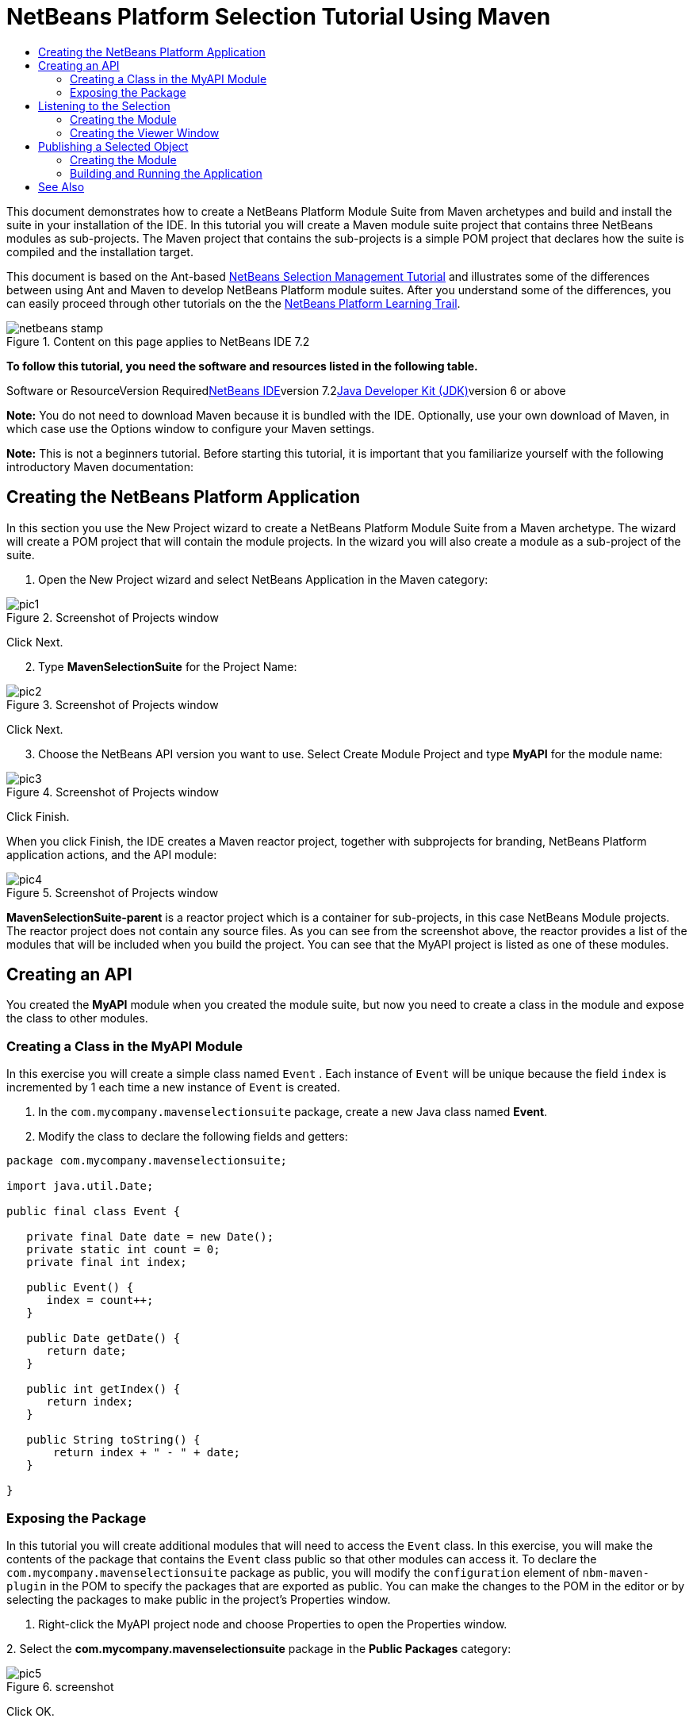 // 
//     Licensed to the Apache Software Foundation (ASF) under one
//     or more contributor license agreements.  See the NOTICE file
//     distributed with this work for additional information
//     regarding copyright ownership.  The ASF licenses this file
//     to you under the Apache License, Version 2.0 (the
//     "License"); you may not use this file except in compliance
//     with the License.  You may obtain a copy of the License at
// 
//       http://www.apache.org/licenses/LICENSE-2.0
// 
//     Unless required by applicable law or agreed to in writing,
//     software distributed under the License is distributed on an
//     "AS IS" BASIS, WITHOUT WARRANTIES OR CONDITIONS OF ANY
//     KIND, either express or implied.  See the License for the
//     specific language governing permissions and limitations
//     under the License.
//

= NetBeans Platform Selection Tutorial Using Maven
:jbake-type: platform-tutorial
:jbake-tags: tutorials 
:jbake-status: published
:syntax: true
:source-highlighter: pygments
:toc: left
:toc-title:
:icons: font
:experimental:
:description: NetBeans Platform Selection Tutorial Using Maven - Apache NetBeans
:keywords: Apache NetBeans Platform, Platform Tutorials, NetBeans Platform Selection Tutorial Using Maven

This document demonstrates how to create a NetBeans Platform Module Suite from Maven archetypes and build and install the suite in your installation of the IDE. In this tutorial you will create a Maven module suite project that contains three NetBeans modules as sub-projects. The Maven project that contains the sub-projects is a simple POM project that declares how the suite is compiled and the installation target.

This document is based on the Ant-based link:https://platform.netbeans.org/tutorials/nbm-selection-1.html[+NetBeans Selection Management Tutorial+] and illustrates some of the differences between using Ant and Maven to develop NetBeans Platform module suites. After you understand some of the differences, you can easily proceed through other tutorials on the the link:https://netbeans.org/kb/trails/platform.html[+NetBeans Platform Learning Trail+].


image::images/netbeans-stamp.gif[title="Content on this page applies to NetBeans IDE 7.2"]


*To follow this tutorial, you need the software and resources listed in the following table.*

Software or ResourceVersion Requiredlink:https://netbeans.org/downloads/index.html[+NetBeans IDE+]version 7.2link:http://java.sun.com/javase/downloads/index.jsp[+Java Developer Kit (JDK)+]version 6 or above

*Note:* You do not need to download Maven because it is bundled with the IDE. Optionally, use your own download of Maven, in which case use the Options window to configure your Maven settings.

*Note:* This is [.underline]#not# a beginners tutorial. Before starting this tutorial, it is important that you familiarize yourself with the following introductory Maven documentation:



== Creating the NetBeans Platform Application

In this section you use the New Project wizard to create a NetBeans Platform Module Suite from a Maven archetype. The wizard will create a POM project that will contain the module projects. In the wizard you will also create a module as a sub-project of the suite.


[start=1]
1. Open the New Project wizard and select NetBeans Application in the Maven category:

image::images/pic1.png[title="Screenshot of Projects window"]

Click Next.


[start=2]
2. Type *MavenSelectionSuite* for the Project Name:

image::images/pic2.png[title="Screenshot of Projects window"]

Click Next.


[start=3]
3. Choose the NetBeans API version you want to use. Select Create Module Project and type *MyAPI* for the module name:

image::images/pic3.png[title="Screenshot of Projects window"]

Click Finish.

When you click Finish, the IDE creates a Maven reactor project, together with subprojects for branding, NetBeans Platform application actions, and the API module:

image::images/pic4.png[title="Screenshot of Projects window"]

*MavenSelectionSuite-parent* is a reactor project which is a container for sub-projects, in this case NetBeans Module projects. The reactor project does not contain any source files. As you can see from the screenshot above, the reactor provides a list of the modules that will be included when you build the project. You can see that the MyAPI project is listed as one of these modules.


== Creating an API

You created the *MyAPI* module when you created the module suite, but now you need to create a class in the module and expose the class to other modules.


=== Creating a Class in the MyAPI Module

In this exercise you will create a simple class named  ``Event`` . Each instance of  ``Event``  will be unique because the field  ``index``  is incremented by 1 each time a new instance of  ``Event``  is created.


[start=1]
1. In the  ``com.mycompany.mavenselectionsuite``  package, create a new Java class named *Event*.

[start=2]
2. Modify the class to declare the following fields and getters:

[source,java]
----

package com.mycompany.mavenselectionsuite;

import java.util.Date;

public final class Event {

   private final Date date = new Date();
   private static int count = 0;
   private final int index;

   public Event() {
      index = count++;
   }

   public Date getDate() {
      return date;
   }

   public int getIndex() {
      return index;
   }

   public String toString() {
       return index + " - " + date;
   }

}
----


=== Exposing the Package

In this tutorial you will create additional modules that will need to access the  ``Event``  class. In this exercise, you will make the contents of the package that contains the  ``Event``  class public so that other modules can access it. To declare the  ``com.mycompany.mavenselectionsuite``  package as public, you will modify the  ``configuration``  element of  ``nbm-maven-plugin``  in the POM to specify the packages that are exported as public. You can make the changes to the POM in the editor or by selecting the packages to make public in the project's Properties window.


[start=1]
1. Right-click the MyAPI project node and choose Properties to open the Properties window.

[start=2]
2. 
Select the *com.mycompany.mavenselectionsuite* package in the *Public Packages* category:

image::images/pic5.png[title="screenshot"]

Click OK.

When you select a package to export, the IDE modifies the  ``nbm-maven-plugin``  element in the *MyAPI* module's POM to specify the package:


[source,xml]
----

<plugin>
    <groupId>org.codehaus.mojo</groupId>
    <artifactId>nbm-maven-plugin</artifactId>
    <extensions>true</extensions>
    <configuration>
        <publicPackages>
            *<publicPackage>com.mycompany.mavenselectionsuite</publicPackage>*
        </publicPackages>
    </configuration>
</plugin>
----


[start=3]
3. Right-click the project and choose Build. When you build the project, the  ``nbm-maven-plugin``  will generate a manifest header in the  ``MANIFEST.MF``  of the JAR, to specify the public package:


[source,java]
----

Manifest-Version: 1.0
Archiver-Version: Plexus Archiver
Created-By: Apache Maven
Built-By: geertjan
Build-Jdk: 1.7.0
OpenIDE-Module-Localizing-Bundle: com/mycompany/mavenselectionsuite/Bu
 ndle.properties
OpenIDE-Module-Specification-Version: 1.0
OpenIDE-Module-Implementation-Version: 1.0-20111222
OpenIDE-Module-Build-Version: 201112221054
OpenIDE-Module: com.mycompany.MyAPI
*OpenIDE-Module-Public-Packages: com.mycompany.mavenselectionsuite.**
OpenIDE-Module-Requires: org.openide.modules.ModuleFormat1
OpenIDE-Module-Display-Category: com.mycompany
OpenIDE-Module-Name: MyAPI
OpenIDE-Module-Short-Description: <undefined>
OpenIDE-Module-Long-Description: <undefined>
OpenIDE-Module-Module-Dependencies: org.netbeans.api.annotations.commo
 n/1 > 1.10.1
----

For more information, see the link:http://mojo.codehaus.org/nbm-maven-plugin/manifest-mojo.html#publicPackages[+nbm-maven-plugin manifest documentation+].


== Listening to the Selection

In this section you will create a new module named MyViewer and add a window component and two text fields. The component will implement  ``link:http://bits.netbeans.org/dev/javadoc/org-openide-util-lookup/org/openide/util/LookupListener.html[+LookupListener+]``  to listen for changes to the selection.


=== Creating the Module

In this exercise you will create the MyViewer NetBeans module in the  ``MavenSelectionSuite``  directory.


[start=1]
1. Choose File > New Project from the main menu (Ctrl-Shift-N). Select NetBeans Module from the Maven category:

image::images/pic6.png[title="screenshot"]

Click Next.


[start=2]
2. Type *MyViewer* as the Project Name. Make sure to set the Project Location to the  ``MavenSelectionSuite``  directory:

image::images/pic7.png[title="screenshot"]


[start=3]
3. Click Next. Select the NetBeans API version you'd like to use:

image::images/pic8.png[title="screenshot"]

Click Finish.


[start=4]
4. The new module is created within the *parent* project, which is a Maven reactor. Therefore, it becomes part of the reactor build. However, the new module is not yet part of the *app* project. Right-click the Dependencies node in the *app* project and choose Add Dependency:

image::images/pic02.png[title="screenshot"]


[start=5]
5. Select the *MyViewer* module in the Open Projects tab:

image::images/pic03.png[title="screenshot"]


[start=6]
6. When you click Add above, the IDE adds the *MyViewer* module to the list of dependencies of the *app* project. You can see the new dependency in the POM of the *app* project module and displayed as a new node under the Dependencies node of the *app* project:

image::images/pic04.png[title="screenshot"]


[start=7]
7. The module is going to use the API module, therefore we need to set a dependency in the viewer module on the API module. Right-click the Dependencies node in the *MyViewer* project and choose Add Dependency:

image::images/pic9.png[title="screenshot"]


[start=8]
8. Select the *MyAPI* module in the Open Projects tab:

image::images/pic10.png[title="screenshot"]


[start=9]
9. When you click Add above, the IDE adds the API module to the list of dependencies of the MyViewer module. You can see the new dependency in the POM of the MyViewer module and displayed as a new node under the Dependencies node of the MyViewer module:

image::images/pic01.png[title="screenshot"]

You've now learned how to create a new module in your application and you've also learned how to set dependencies between your modules. Once a dependency has been set, a module can use the publicly exposed classes of the modules it depends on.


=== Creating the Viewer Window

In this exercise you will create a GUI component in your viewer module. The data displayed in the GUI component will be retrieved from the Lookup. That means you will learn how to listen to the selection and how to update your GUI component whenever an object of interest is published into the Lookup.


[start=1]
1. Right-click the MyViewer project and choose New > Window. Select *explorer* and select Open on Application Start:

image::images/pic05.png[title="screenshot"]

Click Next.


[start=2]
2. Type *MyViewer* as the Class Name Prefix:

image::images/pic06.png[title="screenshot"]

Click Finish. You should see you have a new NetBeans Platform window component ready to be designed within the Matisse GUI Builder:

image::images/pic07.png[title="screenshot"]


[start=3]
3. Drag two Labels from the Palette into the window component:

image::images/pic08.png[title="screenshot"]


[start=4]
4. You are now going to listen to the global context, provided by the link:http://wiki.netbeans.org/NetBeansDeveloperFAQ#Lookup[+NetBeans Lookup+], for Event objects. Right now, no Event objects will be present in the global context. However, in the next section, we will create a new module that will publish Event objects.

Click the Source tab and modify the class signature to implement  ``LookupListener`` :


[source,java]
----

public class MyViewerTopComponent extends TopComponent *implements LookupListener* {
----

Add the following  ``private``  field  ``result``  and set the initial value to null.


[source,java]
----

private Lookup.Result<Event> result = null;
----

Implement the LookupListener's "resultChanged" method as follows:


[source,java]
----

@Override
public void resultChanged(LookupEvent le) {
    if (!result.allInstances().isEmpty()) {
        for (Event event : result.allInstances()) {
            jLabel1.setText(Integer.toString(event.getIndex()));
            jLabel2.setText(event.getDate().toString());
        }
    } else {
        jLabel1.setText("[no selection]");
        jLabel2.setText("");
    }
}
----

Make the following additions to the  ``componentOpened()``  and  ``componentClosed()``  methods that have already been created in the class by the New Window wizard:


[source,java]
----

@Override
public void componentOpened() {
    *result = Utilities.actionsGlobalContext().lookupResult(Event.class);
    result.addLookupListener(this);*
}

@Override
public void componentClosed() {
    *result.removeLookupListener (this);*
}
----

*Note.* By using  ``link:http://bits.netbeans.org/dev/javadoc/org-openide-util/org/openide/util/Utilities.html#actionsGlobalContext%28%29[+Utilities.actionsGlobalContext()+]`` , each time the window is opened, the window listens to the global context for Event objects. Whenever a new Event is published into the global context, the  ``resultChanged``  method is automatically triggered to handle the event.

Make sure to import the correct  ``Event``  class, that is,  ``com.mycompany.mavenselectionsuite.Event`` .


== Publishing a Selected Object

In this section you will create a new module called MyEditor. The module will contain a  ``link:http://bits.netbeans.org/dev/javadoc/org-openide-windows/org/openide/windows/TopComponent.html[+TopComponent+]``  that will publish instances of the  ``Event``  object into the Lookup of the TopComponent. When the user selects the TopComponent, the objects in its Lookup will be available globally. Once published globally, the viewer window created in the previous section, which is listening for Events in the global Lookup, will automatically update itself.


=== Creating the Module

In this exercise you will create a NetBeans module in the  ``MavenSelectionSuite``  directory and add a dependency on the MyAPI module.


[start=1]
1. As you did in the previous section, create a new module in the *parent* folder. Type *MyEditor* as the Project Name.


[start=2]
2. As you did in the previous section, you need to add the *MyEditor* module as a dependency of the *app* project, so that it will be deployed when you run the application.


[start=3]
3. As you did in the previous section, you need to add a dependency on the API module, so that you can use its public packages.


[start=4]
4. As you did in the previous section, create a new window in the *MyEditor* module. Set its position to "editor". Type *MyEditor* as the Class Name Prefix.


[start=5]
5. Check that the result of the steps you have taken so far match the screenshot below:

image::images/pic09.png[title="screenshot"]


[start=6]
6. Use the Palette to drag and drop a Text Field onto the window:

image::images/pic11.png[title="screenshot"]


[start=7]
7. Switch to the Source tab. At the end of the constructor in the window, include the following code:


[source,java]
----

Event obj = new Event();
associateLookup(Lookups.singleton(obj));

jTextField1.setText("Event #" + obj.getIndex() + " created at " + obj.getDate());

setDisplayName("MyEditor " + obj.getIndex());
----

*Note:* The  ``associateLookup(Lookups.singleton(obj));``  line in the constructor will add a new instance of  ``Event``  to the  ``Lookup``  of the  ``TopComponent`` . When the  ``TopComponent``  is selected, its  ``Lookup``  is passed into the global context. For more details, see link:http://wiki.netbeans.org/NetBeansDeveloperFAQ#Lookup[+NetBeans Lookup+].

Make sure to import the correct  ``Event``  class, that is,  ``com.mycompany.mavenselectionsuite.Event`` .


[start=8]
8. Change the  ``@TopComponent.OpenActionRegistration``  so that no  ``preferredId``  is defined, as shown below, which means that a new Editor window will open whenever you choose Window | Editor in the menubar:


[source,java]
----

@TopComponent.OpenActionRegistration(displayName = "#CTL_MyEditorAction")
----

The text field in the component only displays the index value and date from the  ``Event`` . This will enable you to see that each MyEditor component is unique and that MyViewer is displaying the details of the MyEditor component that has the focus.


=== Building and Running the Application

Now that the target installation of the IDE is specified, you can use the Run command on the *app* project.


[start=1]
1. Right-click *app* project and choose Run. The application starts up, consisting of the NetBeans Platform, together with the custom modules you created.


[start=2]
2. The MyViewer window opens when the application starts and displays the two labels. You can now choose MyEditor from the Window menu, multiple times, to open multiple MyEditor components in the editor area. The MyViewer window will display the details of the currently selected MyEditor component.

image::images/pic13.png[title="screenshot"]

This tutorial demonstrated how to create and run a NetBeans Platform application that you create from a Maven archetype. You saw how applications are structured and how you configure a modules POM to specify public packages. Most important of all, you learned how to publish objects into the selection and how to listen for them and update other parts of the application accordingly. For more examples on how to build NetBeans Platform applications, see the tutorials listed in the link:https://netbeans.org/kb/trails/platform.html[+NetBeans Platform Learning Trail+].

 link:https://netbeans.org/about/contact_form.html?to=3&subject=Feedback:%20NetBeans%20Platform%20Selection%20Tutorial%20Using%20Maven%207.2[+ Send Us Your Feedback+]

 


== See Also

For more information about creating and developing on the NetBeans Platform, see the following resources.

* link:https://netbeans.org/kb/trails/platform.html[+NetBeans Platform Learning Trail+]
* link:http://wiki.netbeans.org/NetBeansDeveloperFAQ[+NetBeans Developer FAQ+]
* link:http://bits.netbeans.org/dev/javadoc/[+NetBeans API Javadoc+]

If you have any questions about the NetBeans Platform, feel free to write to the mailing list, dev@platform.netbeans.org, or view the link:https://netbeans.org/projects/platform/lists/dev/archive[+NetBeans Platform mailing list archive+].

